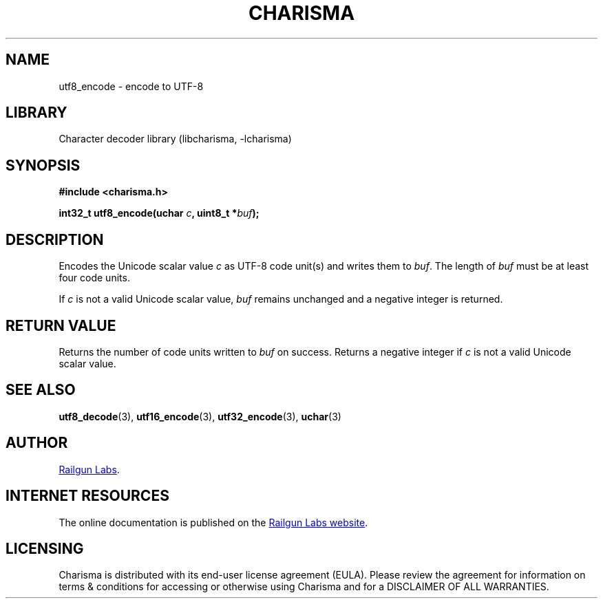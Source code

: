 .TH "CHARISMA" "3" "Feb 12th 2025" "Charisma 1.1.0"
.SH NAME
utf8_encode \- encode to UTF-8
.SH LIBRARY
Character decoder library (libcharisma, -lcharisma)
.SH SYNOPSIS
.nf
.B #include <charisma.h>
.PP
.BI "int32_t utf8_encode(uchar " c ", uint8_t *" buf ");"
.fi
.SH DESCRIPTION
Encodes the Unicode scalar value \f[I]c\f[R] as UTF-8 code unit(s) and writes them to \f[I]buf\f[R].
The length of \f[I]buf\f[R] must be at least four code units.
.PP
If \f[I]c\f[R] is not a valid Unicode scalar value, \f[I]buf\f[R] remains unchanged and a negative integer is returned.
.SH RETURN VALUE
Returns the number of code units written to \f[I]buf\f[R] on success.
Returns a negative integer if \f[I]c\f[R] is not a valid Unicode scalar value.
.SH SEE ALSO
.BR utf8_decode (3),
.BR utf16_encode (3),
.BR utf32_encode (3),
.BR uchar (3)
.SH AUTHOR
.UR https://railgunlabs.com
Railgun Labs
.UE .
.SH INTERNET RESOURCES
The online documentation is published on the
.UR https://railgunlabs.com/charisma
Railgun Labs website
.UE .
.SH LICENSING
Charisma is distributed with its end-user license agreement (EULA).
Please review the agreement for information on terms & conditions for accessing or otherwise using Charisma and for a DISCLAIMER OF ALL WARRANTIES.